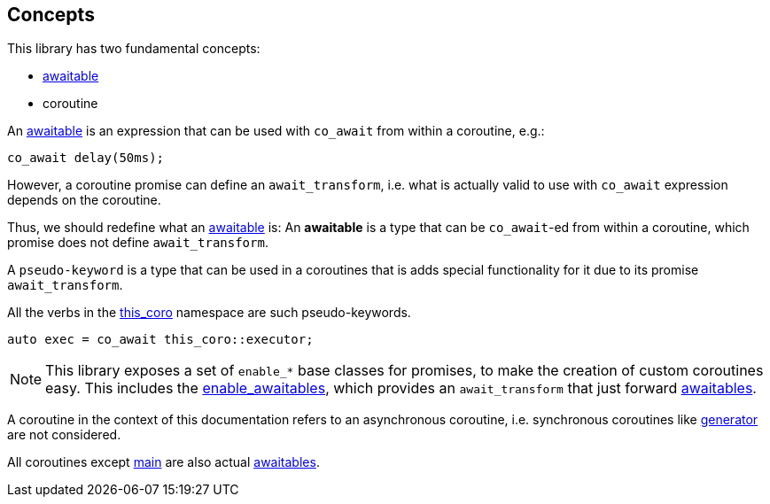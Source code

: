 [#design:concepts]
== Concepts

This library has two fundamental concepts:

 - <<awaitable,awaitable>>
 - coroutine

An <<awaitable, awaitable>> is an expression that can be used with `co_await`
from within a coroutine, e.g.:

[source,cpp]
----
co_await delay(50ms);
----

However, a coroutine promise can define an `await_transform`,
i.e. what is actually valid to use with `co_await` expression depends on the coroutine.

Thus, we should redefine what an <<awaitable, awaitable>> is:
An *awaitable* is a type that can be `co_await`-ed from within a coroutine,
which promise does not define `await_transform`.


A `pseudo-keyword` is a type that can be used in a coroutines that is adds special
functionality for it due to its promise `await_transform`.

All the verbs in the <<this_coro, this_coro>> namespace are such pseudo-keywords.

[source,cpp]
----
auto exec = co_await this_coro::executor;
----

NOTE: This library exposes a set of `enable_*` base classes for promises,
to make the creation of custom coroutines easy.
This includes the <<enable_awaitables, enable_awaitables>>, which provides an `await_transform`
that just forward <<awaitable, awaitables>>.

A coroutine in the context of this documentation refers
to an asynchronous coroutine, i.e. synchronous coroutines like
link:https://en.cppreference.com/w/cpp/coroutine/generator[generator]
are not considered.

All coroutines except <<main, main>> are also actual <<awaitable, awaitables>>.

